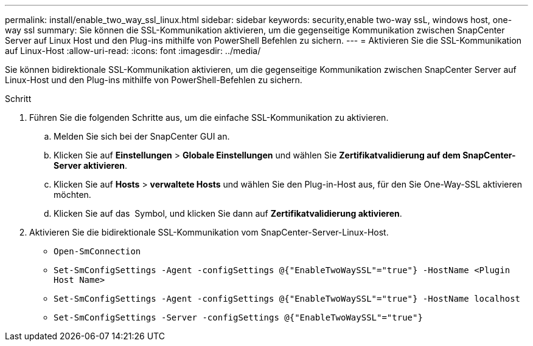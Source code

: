 ---
permalink: install/enable_two_way_ssl_linux.html 
sidebar: sidebar 
keywords: security,enable two-way ssL, windows host, one-way ssl 
summary: Sie können die SSL-Kommunikation aktivieren, um die gegenseitige Kommunikation zwischen SnapCenter Server auf Linux Host und den Plug-ins mithilfe von PowerShell Befehlen zu sichern. 
---
= Aktivieren Sie die SSL-Kommunikation auf Linux-Host
:allow-uri-read: 
:icons: font
:imagesdir: ../media/


[role="lead"]
Sie können bidirektionale SSL-Kommunikation aktivieren, um die gegenseitige Kommunikation zwischen SnapCenter Server auf Linux-Host und den Plug-ins mithilfe von PowerShell-Befehlen zu sichern.

.Schritt
. Führen Sie die folgenden Schritte aus, um die einfache SSL-Kommunikation zu aktivieren.
+
.. Melden Sie sich bei der SnapCenter GUI an.
.. Klicken Sie auf *Einstellungen* > *Globale Einstellungen* und wählen Sie *Zertifikatvalidierung auf dem SnapCenter-Server aktivieren*.
.. Klicken Sie auf *Hosts* > *verwaltete Hosts* und wählen Sie den Plug-in-Host aus, für den Sie One-Way-SSL aktivieren möchten.
.. Klicken Sie auf das image:../media/more_icon.gif[""] Symbol, und klicken Sie dann auf *Zertifikatvalidierung aktivieren*.


. Aktivieren Sie die bidirektionale SSL-Kommunikation vom SnapCenter-Server-Linux-Host.
+
** `Open-SmConnection`
** `Set-SmConfigSettings -Agent -configSettings @{"EnableTwoWaySSL"="true"} -HostName <Plugin Host Name>`
** `Set-SmConfigSettings -Agent -configSettings @{"EnableTwoWaySSL"="true"} -HostName localhost`
** `Set-SmConfigSettings -Server -configSettings @{"EnableTwoWaySSL"="true"}`



